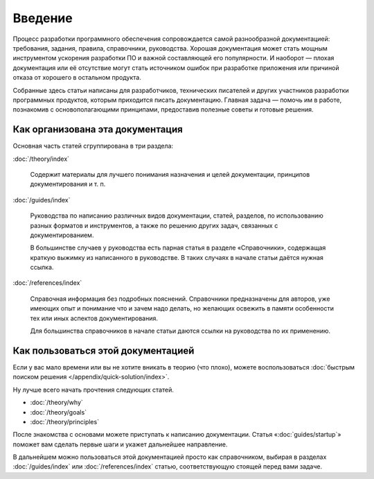 Введение
========

Процесс разработки программного обеспечения сопровождается самой разнообразной документацией:
требования, задания, правила, справочники, руководства. Хорошая документация может стать мощным
инструментом ускорения разработки ПО и важной составляющей его популярности. И наоборот — плохая
документация или её отсутствие могут стать источником ошибок при разработке приложения или причиной
отказа от хорошего в остальном продукта.

Собранные здесь статьи написаны для разработчиков, технических писателей и других участников
разработки программных продуктов, которым приходится писать документацию. Главная задача — помочь им
в работе, познакомив с основополагающими принципами, предоставив полезные советы и готовые решения.

Как организована эта документация
---------------------------------

Основная часть статей сгруппирована в три раздела:

:doc:`/theory/index`

    Содержит материалы для лучшего понимания назначения и целей документации, принципов
    документирования и т. п.

:doc:`/guides/index`

    Руководства по написанию различных видов документации, статей, разделов, по использованию разных
    форматов и инструментов, а также по решению других задач, связанных с документированием.

    В большинстве случаев у руководства есть парная статья в разделе «Справочники», содержащая
    краткую выжимку из написанного в руководстве. В таких случаях в начале статьи даётся нужная
    ссылка.

:doc:`/references/index`

    Справочная информация без подробных пояснений. Справочники предназначены для авторов, уже
    имеющих опыт и понимание что и зачем надо делать, но желающих освежить в памяти особенности тех
    или иных аспектов документирования.

    Для большинства справочников в начале статьи даются ссылки на руководства по их применению.

Как пользоваться этой документацией
-----------------------------------

Если у вас мало времени или вы не хотите вникать в теорию (что плохо), можете воспользоваться
:doc:`быстрым поиском решения </appendix/quick-solution/index>`.

Ну лучше всего начать прочтения следующих статей.

* :doc:`/theory/why`
* :doc:`/theory/goals`
* :doc:`/theory/principles`

После знакомства с основами можете приступать к написанию документации. Статья
«:doc:`guides/startup`» поможет вам сделать первые шаги и укажет дальнейшее направление.

В дальнейшем можно пользоваться этой документацией просто как справочником, выбирая в разделах
:doc:`/guides/index` или :doc:`/references/index` статью, соответствующую стоящей перед вами задаче.

